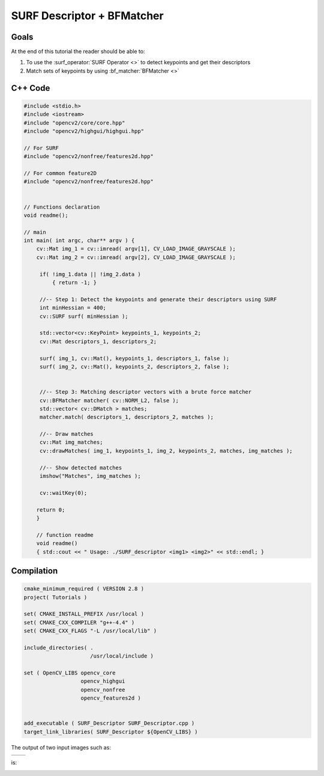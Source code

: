 .. _nonfree_1:


SURF Descriptor + BFMatcher
***************************

Goals
=====

At the end of this tutorial the reader should be able to:

#. To use the :surf_operator:`SURF Operator <>` to detect keypoints and get their descriptors
#. Match sets of keypoints by using :bf_matcher:`BFMatcher <>`


C++ Code
========

.. code-block:: cpp

   #include <stdio.h>	
   #include <iostream>	
   #include "opencv2/core/core.hpp"
   #include "opencv2/highgui/highgui.hpp"

   // For SURF
   #include "opencv2/nonfree/features2d.hpp"

   // For common feature2D 
   #include "opencv2/nonfree/features2d.hpp"


   // Functions declaration
   void readme();

   // main
   int main( int argc, char** argv ) {
       cv::Mat img_1 = cv::imread( argv[1], CV_LOAD_IMAGE_GRAYSCALE );
       cv::Mat img_2 = cv::imread( argv[2], CV_LOAD_IMAGE_GRAYSCALE );
  
	if( !img_1.data || !img_2.data )
  	    { return -1; }

  	//-- Step 1: Detect the keypoints and generate their descriptors using SURF
  	int minHessian = 400;
  	cv::SURF surf( minHessian );
 
	std::vector<cv::KeyPoint> keypoints_1, keypoints_2;
  	cv::Mat descriptors_1, descriptors_2;

  	surf( img_1, cv::Mat(), keypoints_1, descriptors_1, false );
  	surf( img_2, cv::Mat(), keypoints_2, descriptors_2, false );


  	//-- Step 3: Matching descriptor vectors with a brute force matcher
  	cv::BFMatcher matcher( cv::NORM_L2, false );
  	std::vector< cv::DMatch > matches;
  	matcher.match( descriptors_1, descriptors_2, matches );

  	//-- Draw matches
  	cv::Mat img_matches;
  	cv::drawMatches( img_1, keypoints_1, img_2, keypoints_2, matches, img_matches ); 

  	//-- Show detected matches
  	imshow("Matches", img_matches );

  	cv::waitKey(0);

       return 0;
       }

       // function readme
       void readme()
       { std::cout << " Usage: ./SURF_descriptor <img1> <img2>" << std::endl; }


Compilation
===========

.. code-block:: cmake

   cmake_minimum_required ( VERSION 2.8 )
   project( Tutorials )

   set( CMAKE_INSTALL_PREFIX /usr/local )
   set( CMAKE_CXX_COMPILER "g++-4.4" )
   set( CMAKE_CXX_FLAGS "-L /usr/local/lib" )

   include_directories( .
		        /usr/local/include )

   set ( OpenCV_LIBS opencv_core
		     opencv_highgui
                     opencv_nonfree
                     opencv_features2d )


   add_executable ( SURF_Descriptor SURF_Descriptor.cpp )
   target_link_libraries( SURF_Descriptor ${OpenCV_LIBS} )


The output of two input images such as:

+------------------------------+------------------------------+
| |nonfree_1_input1|           | |nonfree_1_input2|           |
+------------------------------+------------------------------+

is:

|nonfree_1_output|

.. Images references

.. |nonfree_1_output| image:: nonfree_1_output.png
   		              :align: middle
   		              :height: 250pt


.. |nonfree_1_input1| image:: nonfree_1_input1.png
   		              :align: middle
   		              :height: 250pt


.. |nonfree_1_input2| image:: nonfree_1_input2.png
   		              :align: middle
   		              :height: 250pt

